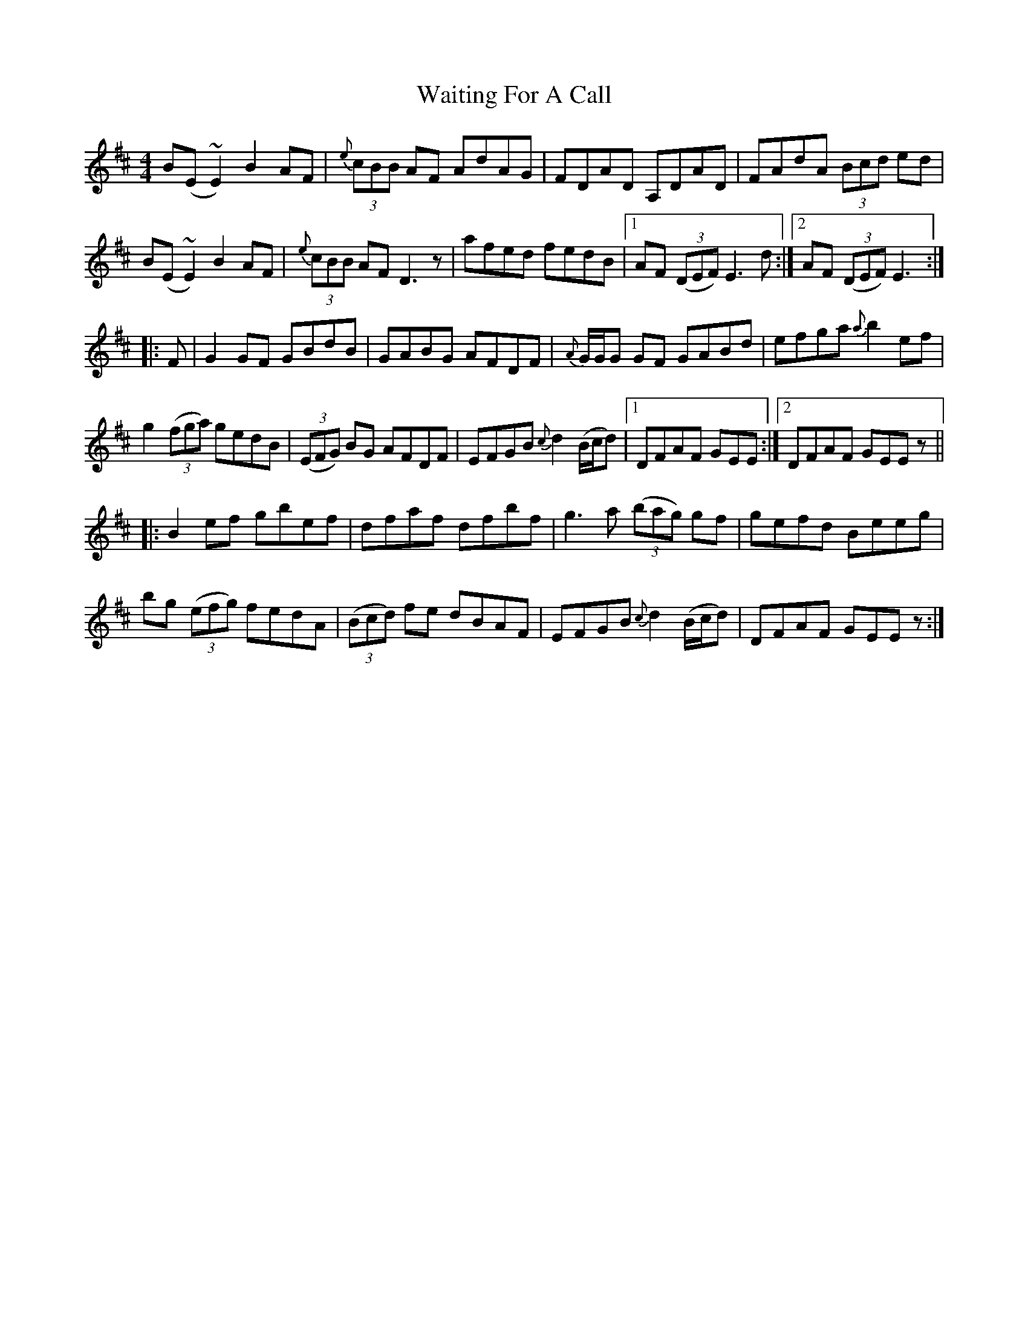 X: 41911
T: Waiting For A Call
R: reel
M: 4/4
K: Edorian
B(E ~E2) B2 AF|{e}(3cBB AF AdAG|FDAD A,DAD|FAdA (3Bcd ed|
B(E ~E2) B2 AF|{e}(3cBB AF D3 z|afed fedB|1 AF (3(DEF) E3 d:|2 AF (3(DEF) E3:|
|:F|G2 GF GBdB|GABG AFDF|{A}G/G/G GF GABd|efga {a} b2 ef|
g2 (3(fga) gedB|(3(EFG) BG AFDF|EFGB {c}d2 (B/c/d)|1 DFAF GEE:|2 DFAF GEE z||
|:B2 ef gbef|dfaf dfbf|g3 a (3(bag) gf|gefd Beeg|
bg (3(efg) fedA|(3(Bcd) fe dBAF|EFGB {c}d2 (B/c/d)|DFAF GEE z:|

